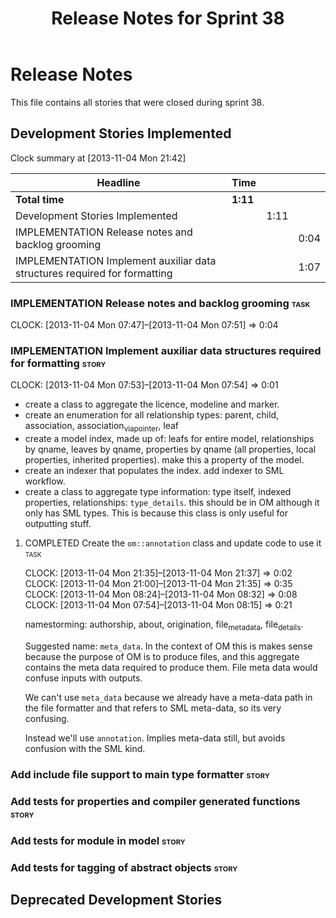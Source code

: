 #+title: Release Notes for Sprint 38
#+options: date:nil toc:nil author:nil num:nil
#+todo: ANALYSIS IMPLEMENTATION TESTING | COMPLETED CANCELLED
#+tags: story(s) epic(e) task(t) note(n) spike(p)

* Release Notes

This file contains all stories that were closed during sprint 38.

** Development Stories Implemented

#+begin: clocktable :maxlevel 3 :scope subtree
Clock summary at [2013-11-04 Mon 21:42]

| Headline                                                                  | Time   |      |      |
|---------------------------------------------------------------------------+--------+------+------|
| *Total time*                                                              | *1:11* |      |      |
|---------------------------------------------------------------------------+--------+------+------|
| Development Stories Implemented                                           |        | 1:11 |      |
| IMPLEMENTATION Release notes and backlog grooming                         |        |      | 0:04 |
| IMPLEMENTATION Implement auxiliar data structures required for formatting |        |      | 1:07 |
#+end:

*** IMPLEMENTATION Release notes and backlog grooming                  :task:
    CLOCK: [2013-11-04 Mon 07:47]--[2013-11-04 Mon 07:51] =>  0:04

*** IMPLEMENTATION Implement auxiliar data structures required for formatting :story:
    CLOCK: [2013-11-04 Mon 07:53]--[2013-11-04 Mon 07:54] =>  0:01

- create a class to aggregate the licence, modeline and
  marker.
- create an enumeration for all relationship types: parent, child,
  association, association_via_pointer, leaf
- create a model index, made up of: leafs for entire model,
  relationships by qname, leaves by qname, properties by qname (all
  properties, local properties, inherited properties). make this a
  property of the model.
- create an indexer that populates the index. add indexer to SML
  workflow.
- create a class to aggregate type information: type itself, indexed
  properties, relationships: =type_details=. this should be in OM
  although it only has SML types. This is because this class is only
  useful for outputting stuff.

**** COMPLETED Create the =om::annotation= class and update code to use it :task:
     CLOSED: [2013-11-04 Mon 21:41]
     CLOCK: [2013-11-04 Mon 21:35]--[2013-11-04 Mon 21:37] =>  0:02
     CLOCK: [2013-11-04 Mon 21:00]--[2013-11-04 Mon 21:35] =>  0:35
     CLOCK: [2013-11-04 Mon 08:24]--[2013-11-04 Mon 08:32] =>  0:08
     CLOCK: [2013-11-04 Mon 07:54]--[2013-11-04 Mon 08:15] =>  0:21

namestorming: authorship, about, origination, file_meta_data,
file_details.

Suggested name: =meta_data=. In the context of OM this is makes sense
because the purpose of OM is to produce files, and this aggregate
contains the meta data required to produce them. File meta data would
confuse inputs with outputs.

We can't use =meta_data= because we already have a meta-data path in
the file formatter and that refers to SML meta-data, so its very
confusing.

Instead we'll use =annotation=. Implies meta-data still, but avoids
confusion with the SML kind.

*** Add include file support to main type formatter                   :story:
*** Add tests for properties and compiler generated functions         :story:
*** Add tests for module in model                                     :story:
*** Add tests for tagging of abstract objects                         :story:

** Deprecated Development Stories
